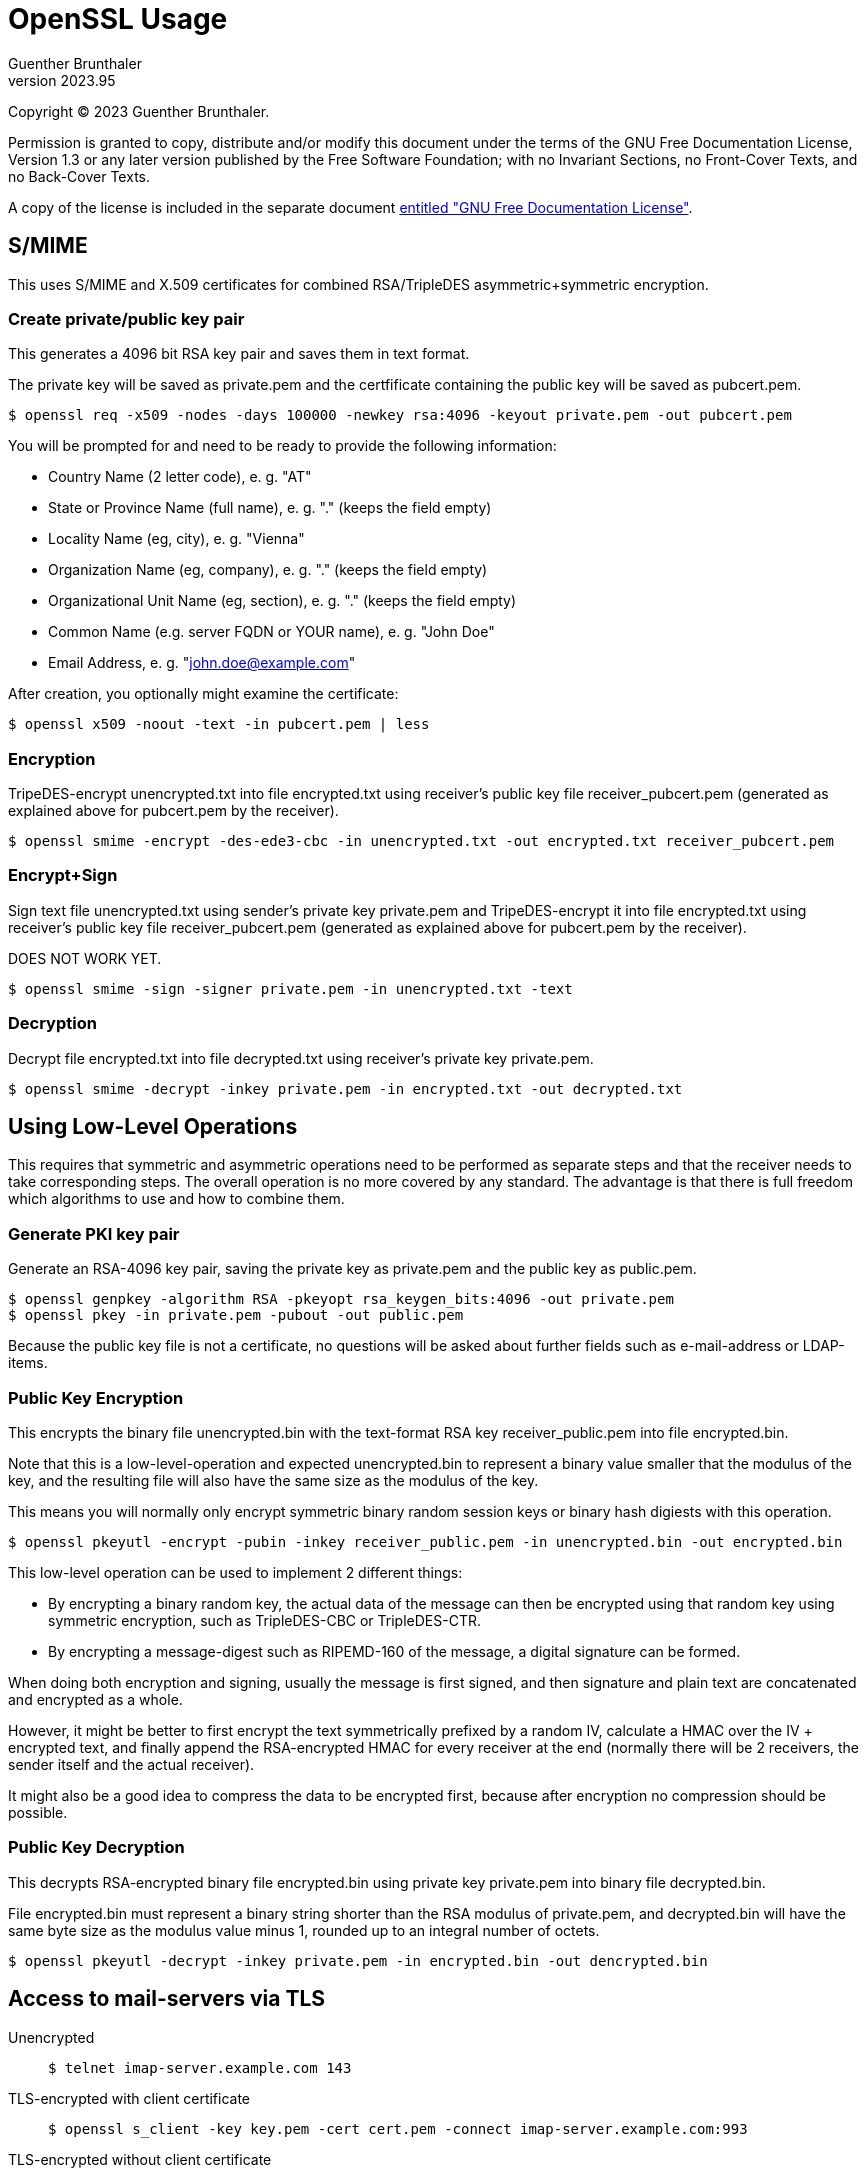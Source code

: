 OpenSSL Usage
=============
Guenther Brunthaler
v2023.95

Copyright (C) 2023 Guenther Brunthaler.

Permission is granted to copy, distribute and/or modify this document under the terms of the GNU Free Documentation License, Version 1.3 or any later version published by the Free Software Foundation; with no Invariant Sections, no Front-Cover Texts, and no Back-Cover Texts.

A copy of the license is included in the separate document link:GFDL-1.3[entitled "GNU Free Documentation License"].


S/MIME
------

This uses S/MIME and X.509 certificates for combined RSA/TripleDES asymmetric+symmetric encryption.


Create private/public key pair
~~~~~~~~~~~~~~~~~~~~~~~~~~~~~~

This generates a 4096 bit RSA key pair and saves them in text format.

The private key will be saved as private.pem and the certfificate containing the public key will be saved as pubcert.pem.

----
$ openssl req -x509 -nodes -days 100000 -newkey rsa:4096 -keyout private.pem -out pubcert.pem
----

You will be prompted for and need to be ready to provide the following information:

* Country Name (2 letter code), e. g. "AT"

* State or Province Name (full name), e. g. "." (keeps the field empty)

* Locality Name (eg, city), e. g. "Vienna"

* Organization Name (eg, company), e. g. "." (keeps the field empty)

* Organizational Unit Name (eg, section), e. g. "." (keeps the field empty)

* Common Name (e.g. server FQDN or YOUR name), e. g. "John Doe"

* Email Address, e. g. "john.doe@example.com"

After creation, you optionally might examine the certificate:

----
$ openssl x509 -noout -text -in pubcert.pem | less
----


Encryption
~~~~~~~~~~

TripeDES-encrypt unencrypted.txt into file encrypted.txt using receiver's public key file receiver_pubcert.pem (generated as explained above for pubcert.pem by the receiver).

----
$ openssl smime -encrypt -des-ede3-cbc -in unencrypted.txt -out encrypted.txt receiver_pubcert.pem
----


Encrypt+Sign
~~~~~~~~~~~~

Sign text file unencrypted.txt using sender's private key private.pem and TripeDES-encrypt it into file encrypted.txt using receiver's public key file receiver_pubcert.pem (generated as explained above for pubcert.pem by the receiver).

DOES NOT WORK YET.

----
$ openssl smime -sign -signer private.pem -in unencrypted.txt -text
----


Decryption
~~~~~~~~~~

Decrypt file encrypted.txt into file decrypted.txt using receiver's private key private.pem.

----
$ openssl smime -decrypt -inkey private.pem -in encrypted.txt -out decrypted.txt
----


Using Low-Level Operations
--------------------------

This requires that symmetric and asymmetric operations need to be performed as separate steps and that the receiver needs to take corresponding steps. The overall operation is no more covered by any standard. The advantage is that there is full freedom which algorithms to use and how to combine them.


Generate PKI key pair
~~~~~~~~~~~~~~~~~~~~~

Generate an RSA-4096 key pair, saving the private key as private.pem and the public key as public.pem.

----
$ openssl genpkey -algorithm RSA -pkeyopt rsa_keygen_bits:4096 -out private.pem
$ openssl pkey -in private.pem -pubout -out public.pem
----

Because the public key file is not a certificate, no questions will be asked about further fields such as e-mail-address or LDAP-items.


Public Key Encryption
~~~~~~~~~~~~~~~~~~~~~

This encrypts the binary file unencrypted.bin with the text-format RSA key receiver_public.pem into file encrypted.bin.

Note that this is a low-level-operation and expected unencrypted.bin to represent a binary value smaller that the modulus of the key, and the resulting file will also have the same size as the modulus of the key.

This means you will normally only encrypt symmetric binary random session keys or binary hash digiests with this operation.

----
$ openssl pkeyutl -encrypt -pubin -inkey receiver_public.pem -in unencrypted.bin -out encrypted.bin
----

This low-level operation can be used to implement 2 different things:

* By encrypting a binary random key, the actual data of the message can then be encrypted using that random key using symmetric encryption, such as TripleDES-CBC or TripleDES-CTR.

* By encrypting a message-digest such as RIPEMD-160 of the message, a digital signature can be formed.

When doing both encryption and signing, usually the message is first signed, and then signature and plain text are concatenated and encrypted as a whole.

However, it might be better to first encrypt the text symmetrically prefixed by a random IV, calculate a HMAC over the IV + encrypted text, and finally append the RSA-encrypted HMAC for every receiver at the end (normally there will be 2 receivers, the sender itself and the actual receiver).

It might also be a good idea to compress the data to be encrypted first, because after encryption no compression should be possible.


Public Key Decryption
~~~~~~~~~~~~~~~~~~~~~

This decrypts RSA-encrypted binary file encrypted.bin using private key private.pem into binary file decrypted.bin.

File encrypted.bin must represent a binary string shorter than the RSA modulus of private.pem, and decrypted.bin will have the same byte size as the modulus value minus 1, rounded up to an integral number of octets.

----
$ openssl pkeyutl -decrypt -inkey private.pem -in encrypted.bin -out dencrypted.bin
----


Access to mail-servers via TLS
------------------------------

Unencrypted::
+
----
$ telnet imap-server.example.com 143
----

TLS-encrypted with client certificate::
+
----
$ openssl s_client -key key.pem -cert cert.pem -connect imap-server.example.com:993
----

TLS-encrypted without client certificate::
+
----
$ openssl s_client -connect imap-server.example.com:993
----

STARTTLS without client-certfificate::
+
----
$ openssl s_client -starttls imap -connect imap-server.example.com:143
----

STARTTLS with client-certfificate::
+
----
$ openssl s_client -key key.pem -cert cert.pem -starttls imap -connect imap-server.example.com:143
----


View/examine certificates
-------------------------


GUI-Application
~~~~~~~~~~~~~~~

Install the following package (Debian instructions):

----
$ command -v pcr-viewer || sudo apt-get install gcr
----

The `pcr-viewer` GUI application will then be automatically invoked by your file manager when trying to open certificate files in several supported formats.

This application is also able to display multiple certificates in a single PEM file (containing the concatenation of individual certificates in PEM format).

This is handy for viewing aa a complete certificate chain storted within a single PEM file.

Limitations: `pcr-viewer` can only display MD5- and SHA-1 fingerprints which provide limited security, but not SHA2-256 fingerprints which are considered secure.


Command line
~~~~~~~~~~~~


PEM-Format
^^^^^^^^^^

Use the following command for certificates stored as text files (starting with a "`-----BEGIN CERTIFICATE-----`"-header):

----
$ openssl x509 -noout -fingerprint -text -in pubcert.pem | less
----

DER-Format
^^^^^^^^^^

Use the following command for certificates stored as binary files (not starting with a "`-----BEGIN CERTIFICATE-----`"-header):

----
$ openssl x509 -noout -fingerprint -text -inform DER -in pubcert.crt
----

This will also display the certificates, including the fingerprints. Unfortunately, only SHA-1 hashes are used for fingerprints. SHA-256 hashes are not available using this utility.


Fingerprints only
^^^^^^^^^^^^^^^^^

If you only want to see the certificate fingerprints and are not interested in the remaining details:

PEM-Format::
+
----
$ openssl x509 -noout -fingerprint -in pubcert.pem
----

If multiple certificates are stored in a PEM file to be examined, only the fingerprint of the first certificate will be displayed. In case of a certificate chain stored in a file, this will typically be the leaf-level fingerprint you are actually interested in, rather than the fingerprint of one of the CAs (root or tree nodes).


DER-Format::
+
----
$ openssl x509 -noout -fingerprint -inform DER -in pubcert.crt
----


Verify X.509 certificate chain
------------------------------

The commands for displaying certificate information or converting certificate formats do not verify the validity of certificates at all. Here are instructions how to do it.


Stand-alone verification
~~~~~~~~~~~~~~~~~~~~~~~~

This needs no special preparation such as setting up certificate directories and works right away.

But first you need a "certificate chain" - the certificat to check plus all CA certificates certifying its validity up to some trusted self-signed top-level CA. The latter can usually be found preinstalled in your web browser. Export it from there and save it locally.

Certificate chains come in 2 varieties:

* A bunch of binary DER-Encoded *.crt files which were just put into the same directory.

* Or a single file which contains the same certificates converted into PEM format and then all concatenated together.

The validation needs the chain in the latter format. You can use

----
$ openssl x509 -inform DER -in file.crt -out file.pem
----

in order to convert the first variety into a couple of *.pem files, and then combine them into a single certificate chain file:

----
$ cat *.pem > chain.pem
----

(Be sure the "*" wildcard only matches the certificates which are part of the chain, otherwise specify them explicitly as the `cat` command arguments.)

But most of the time this won't be necessary because your browser will most likely provide you with a means of saving a certificate chain. which will alreade use the single-file PEM format described above.

Once you have the PEM chain file, verification of a certificate against this chain is easy:

----
$ openssl verify -x509_strict -no-CApath -untrusted chain.pem -CAfile root.pem subject.pem 
----

where `subject.pem` contains the certificate which shall be checked for validity, `chain.pem` contains the CA chain as explained above, and `root.pem` is the only certificate which you need to trust.

The above command does not only verify `subject.pem` alone, but also the validity of all the intermediate CAs in `chain.pem`.

It is not required that `root.pem` is also present in `chain.pem`, but it might be more safe: In this case the self-signature of `root.pem` will certainly be verified - which I am not so sure would also happen if `root.pem` was not also part of `chain.pem`.

The above command checks for strict compliance with X.509 certificate rules. It seems not all certificates care about them. If verification fails, leave the `-x509_strict` and see it it validates then. In this case you have a valid but not completely standards-compliant certificate, i. e. one of lower quality.

If you already verified a CA chain before and know it is valid, the command can be shortened to

----
$ openssl verify -x509_strict -no-CApath -CAfile chain.pem subject.pem 
----

Also note that different than `chain.pem`, `subject.pem` can only contain a single certificat. (Actually, it can also contain multiple certificates concatenated together. But then only the first of them will be verified and the others will be ignored.)

Another option would be to leave out the `-no-CApath` option. In this case `openssl` will look into predefined or globally configured directories when searching for missing CAs. This is only a good idea if you trust this configuration.


Using a trusted CA certificates directory
~~~~~~~~~~~~~~~~~~~~~~~~~~~~~~~~~~~~~~~~~

If you verify certificates frequently, creating `chain.pem` and `root.pem` might become an annoyance if many of those validations require the same intermediate or root CAs.

It is possible to create directory containing a set of (single, not chains) CA certificates in individual files, which will then be used for verification and the `-CAfile chain.pem` option can be left out entirely.

Let's say you have already created a local subdirectory `./trusted/` for this purpose. The verification command then simplifies to this:

----
$ openssl verify -x509_strict -CApath trusted subject.pem 
----

No more `chain.pem`. However, then all the needed CA certificates must already be in "`./trusted/*`". In order to put them there, do the following:

* First get the `chain.pem` as in the standalone case.

* Split the PEM-encoded (text format) certificates in `chain.pem` into DER-format (binary format) individual CA files. (They can also be PEM-format but this format is less efficient for loading and also occupies more space.)

* Create or update symlinks based on content hashes for all the files in the `trusted` directory:
+
----
$ openssl rehash -v trusted
----

If some but not all required intermediate CA certificates from a full chain can be found in `trusted`, it is possible to create a file `partial_chain.pem` containing a stripped-down version of the certificate chain and use it as follows:

----
$ openssl verify -x509_strict -CApath trusted -CAfile partial_chain.pem subject.pem 
----

In this case, all certificates which can already be found in `trusted` can be left out from `partial_chain`.


Including checks for revoked certificates
~~~~~~~~~~~~~~~~~~~~~~~~~~~~~~~~~~~~~~~~~

The above commands assume all the certificates which once were valid are still valid and have not been revoked since then.

In order to be completely sure the certificates are still valid, certificate revocation lists need to be consulted also.

This can either happen by first downloading `*.crl` files and then check them locally.

Or the OCSP online protocol (RFC 6990) can be used for the same purpose.

If you use your web browser to obtain the certificate chains, you probably won't need to worry about revocation as the browser will most likely already have done OCSP.

NOTE: Firefox has an option to disable OCSP checks. This speeds up connections, reduces traffic, and leaves less traces while surfing. Some people might therefore disable OCSP checks in their browsers. If this is the case, the validity of CA certificates previously downloaded by the browser might not be certain. Additional manual CRL/OCSP checks might therefore be a good idea.

However, it is actually *always* possible that CA certificates which were valid at the time of downloading get revoked later.

So theoretically, one always should check for revocations every single time immediately before using a certificate. But who does that.

I don't care. Certificates rarely get revoked. But if you are uncertain about the current validity of a certificate, follow the instructions in https://www.misterpki.com/openssl-verify/ how to extract the CRL distribution points from a certificate, fetch the revocation list from there, and include it in the verification checks.

Alternatively, read the `man` page of the `openssl ocsp` command in order to use OCSP. It does not seem simpler to me than the CRL downloading technique, though.

But in my opinion, serious usage of CRL and OCSP checks is futile.

It's like constantly checking the sky for inbound meteors which might hit you. It's basically nonsense-security.

Certificates should not get compromised, and if they are, then this is just bad luck.

This hasn't been a practical problem with PGP so far (where typically no-one cares to check for revoked keys), so why should it become a big problem with TLS?

I suspect the real reason why OCSP exists is not security but rather the opposite, namely user tracking. Because every time the browser uses the OCSP, the OCSP server gets informed which servers the client intends to access immediately after this.


What if the root CA is unknown
~~~~~~~~~~~~~~~~~~~~~~~~~~~~~~

Well, https://security.stackexchange.com/questions/141311/is-certificate-validation-done-completely-local states how things are done in the Windows world:

....
The validation of the trust chain might fail because the root CA is unknown. Some OS (Windows) might in this case ask a trusted server online if they have this missing root CA and will then download the unknown root CA and automatically trust it for this and future connections.
....

Basically, this is the TOFU security model ('Trust On First Use') in action, except that the download server is "trusted". Obviously it cannot really be safe.

But there is not much better to do if a certificate is missing yet a connection to a server using it is required to be established.

The next best thing might be trying to obtain different copies of the same certificate from different sources and compare them. If not all the copies are equal, this is suspicious.

